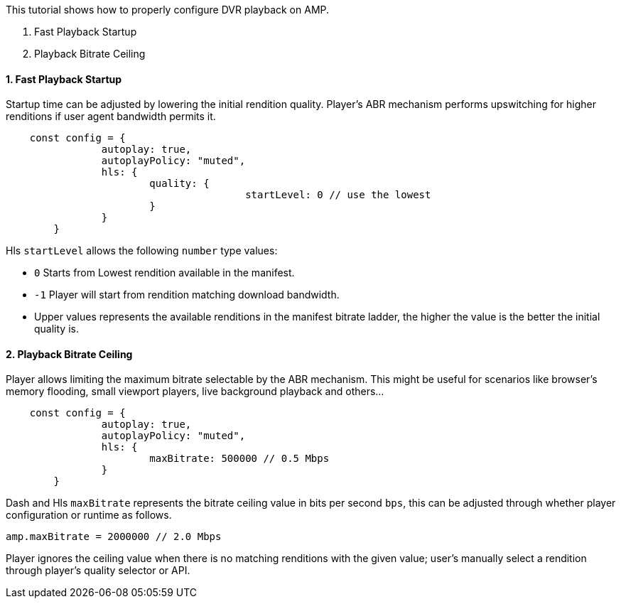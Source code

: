 This tutorial shows how to properly configure DVR playback on AMP.

. Fast Playback Startup
. Playback Bitrate Ceiling

==== 1. Fast Playback Startup

Startup time can be adjusted by lowering the initial rendition quality. Player's ABR mechanism performs upswitching for higher renditions if user agent bandwidth permits it.

[,javascript]
----
    const config = {
		autoplay: true,
		autoplayPolicy: "muted",
		hls: {
			quality: {
					startLevel: 0 // use the lowest
			}
		}
	}
----

Hls `startLevel` allows the following `number` type values:

* `0` Starts from Lowest rendition available in the manifest.
* `-1` Player will start from rendition matching download bandwidth.
* Upper values represents the available renditions in the manifest bitrate ladder, the higher the value is the better the initial quality is.

==== 2. Playback Bitrate Ceiling

Player allows limiting the maximum bitrate selectable by the ABR mechanism. This might be useful for scenarios like browser's memory flooding, small viewport players, live background playback and others...

[,javascript]
----
    const config = {
		autoplay: true,
		autoplayPolicy: "muted",
		hls: {
			maxBitrate: 500000 // 0.5 Mbps
		}
	}
----

Dash and Hls `maxBitrate` represents the bitrate ceiling value in bits per second `bps`, this can be adjusted through whether player configuration or runtime as follows.

[,javascript]
----
amp.maxBitrate = 2000000 // 2.0 Mbps
----

Player ignores the ceiling value when there is no matching renditions with the given value; user's manually select a rendition through player's quality selector or API.
